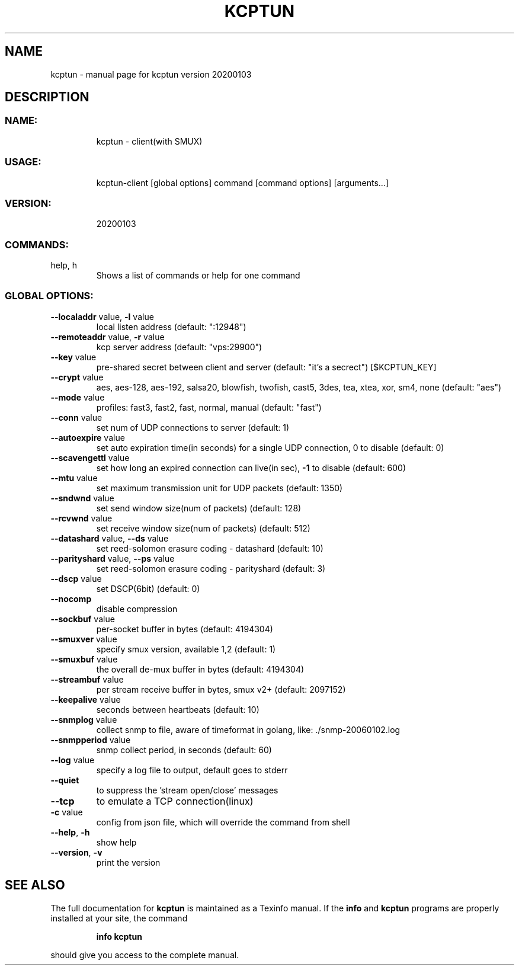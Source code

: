.\" DO NOT MODIFY THIS FILE!  It was generated by help2man 1.47.10.
.TH KCPTUN "1" "January 2020" "kcptun version 20200103" "User Commands"
.SH NAME
kcptun \- manual page for kcptun version 20200103
.SH DESCRIPTION
.SS "NAME:"
.IP
kcptun \- client(with SMUX)
.SS "USAGE:"
.IP
kcptun\-client [global options] command [command options] [arguments...]
.SS "VERSION:"
.IP
20200103
.SS "COMMANDS:"
.TP
help, h
Shows a list of commands or help for one command
.SS "GLOBAL OPTIONS:"
.TP
\fB\-\-localaddr\fR value, \fB\-l\fR value
local listen address (default: ":12948")
.TP
\fB\-\-remoteaddr\fR value, \fB\-r\fR value
kcp server address (default: "vps:29900")
.TP
\fB\-\-key\fR value
pre\-shared secret between client and server (default: "it's a secrect") [$KCPTUN_KEY]
.TP
\fB\-\-crypt\fR value
aes, aes\-128, aes\-192, salsa20, blowfish, twofish, cast5, 3des, tea, xtea, xor, sm4, none (default: "aes")
.TP
\fB\-\-mode\fR value
profiles: fast3, fast2, fast, normal, manual (default: "fast")
.TP
\fB\-\-conn\fR value
set num of UDP connections to server (default: 1)
.TP
\fB\-\-autoexpire\fR value
set auto expiration time(in seconds) for a single UDP connection, 0 to disable (default: 0)
.TP
\fB\-\-scavengettl\fR value
set how long an expired connection can live(in sec), \fB\-1\fR to disable (default: 600)
.TP
\fB\-\-mtu\fR value
set maximum transmission unit for UDP packets (default: 1350)
.TP
\fB\-\-sndwnd\fR value
set send window size(num of packets) (default: 128)
.TP
\fB\-\-rcvwnd\fR value
set receive window size(num of packets) (default: 512)
.TP
\fB\-\-datashard\fR value, \fB\-\-ds\fR value
set reed\-solomon erasure coding \- datashard (default: 10)
.TP
\fB\-\-parityshard\fR value, \fB\-\-ps\fR value
set reed\-solomon erasure coding \- parityshard (default: 3)
.TP
\fB\-\-dscp\fR value
set DSCP(6bit) (default: 0)
.TP
\fB\-\-nocomp\fR
disable compression
.TP
\fB\-\-sockbuf\fR value
per\-socket buffer in bytes (default: 4194304)
.TP
\fB\-\-smuxver\fR value
specify smux version, available 1,2 (default: 1)
.TP
\fB\-\-smuxbuf\fR value
the overall de\-mux buffer in bytes (default: 4194304)
.TP
\fB\-\-streambuf\fR value
per stream receive buffer in bytes, smux v2+ (default: 2097152)
.TP
\fB\-\-keepalive\fR value
seconds between heartbeats (default: 10)
.TP
\fB\-\-snmplog\fR value
collect snmp to file, aware of timeformat in golang, like: ./snmp\-20060102.log
.TP
\fB\-\-snmpperiod\fR value
snmp collect period, in seconds (default: 60)
.TP
\fB\-\-log\fR value
specify a log file to output, default goes to stderr
.TP
\fB\-\-quiet\fR
to suppress the 'stream open/close' messages
.TP
\fB\-\-tcp\fR
to emulate a TCP connection(linux)
.TP
\fB\-c\fR value
config from json file, which will override the command from shell
.TP
\fB\-\-help\fR, \fB\-h\fR
show help
.TP
\fB\-\-version\fR, \fB\-v\fR
print the version
.SH "SEE ALSO"
The full documentation for
.B kcptun
is maintained as a Texinfo manual.  If the
.B info
and
.B kcptun
programs are properly installed at your site, the command
.IP
.B info kcptun
.PP
should give you access to the complete manual.
